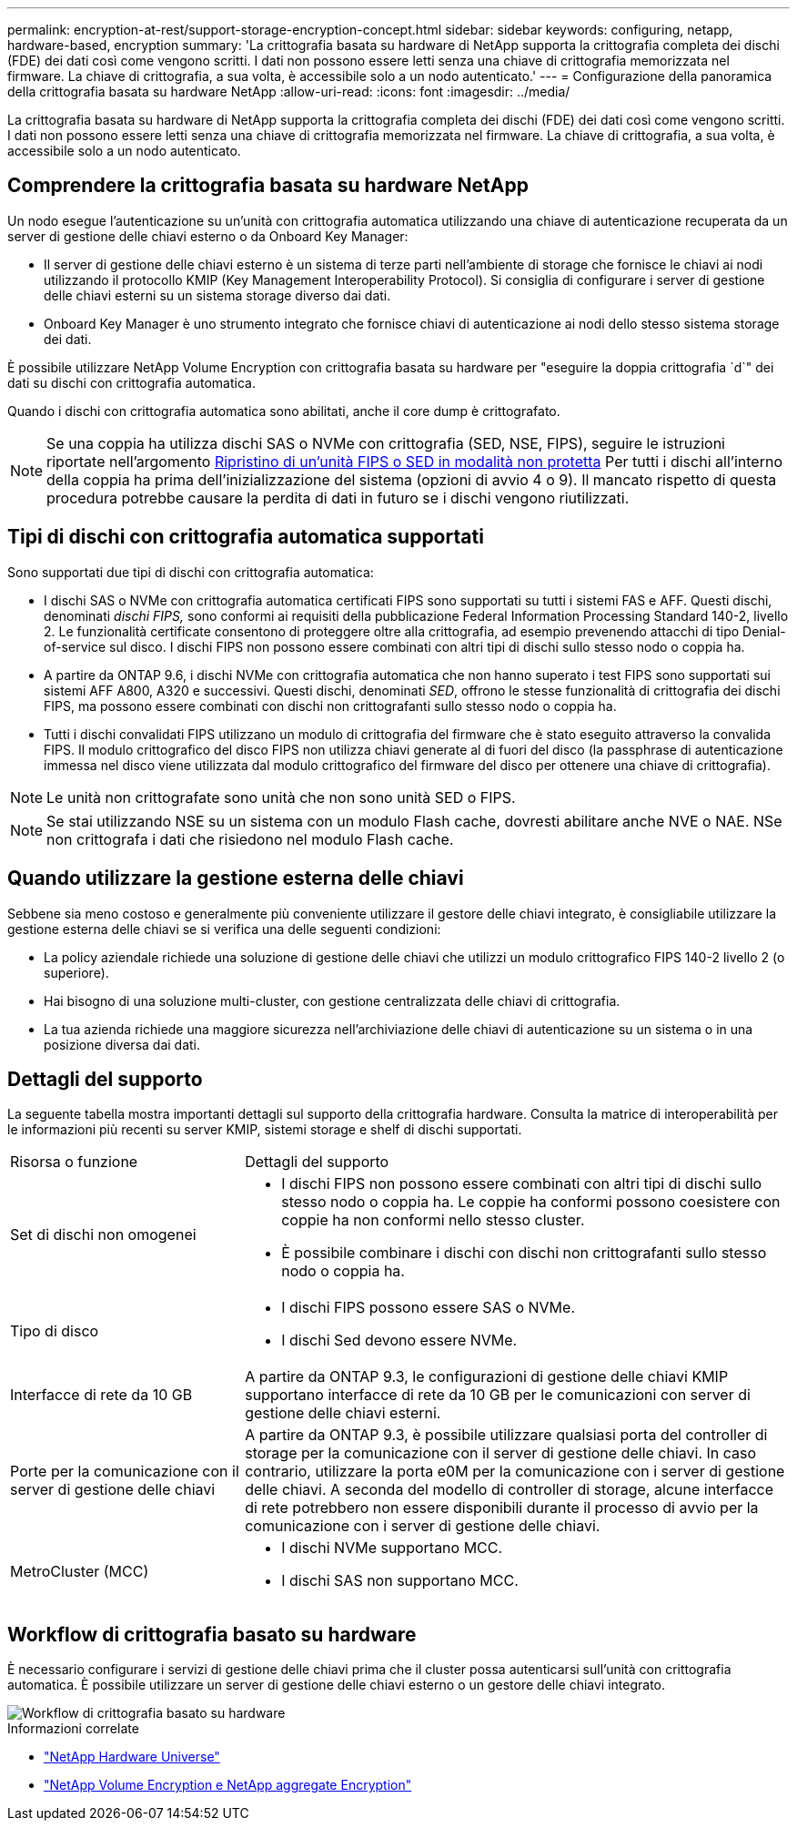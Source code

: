 ---
permalink: encryption-at-rest/support-storage-encryption-concept.html 
sidebar: sidebar 
keywords: configuring, netapp, hardware-based, encryption 
summary: 'La crittografia basata su hardware di NetApp supporta la crittografia completa dei dischi (FDE) dei dati così come vengono scritti. I dati non possono essere letti senza una chiave di crittografia memorizzata nel firmware. La chiave di crittografia, a sua volta, è accessibile solo a un nodo autenticato.' 
---
= Configurazione della panoramica della crittografia basata su hardware NetApp
:allow-uri-read: 
:icons: font
:imagesdir: ../media/


[role="lead"]
La crittografia basata su hardware di NetApp supporta la crittografia completa dei dischi (FDE) dei dati così come vengono scritti. I dati non possono essere letti senza una chiave di crittografia memorizzata nel firmware. La chiave di crittografia, a sua volta, è accessibile solo a un nodo autenticato.



== Comprendere la crittografia basata su hardware NetApp

Un nodo esegue l'autenticazione su un'unità con crittografia automatica utilizzando una chiave di autenticazione recuperata da un server di gestione delle chiavi esterno o da Onboard Key Manager:

* Il server di gestione delle chiavi esterno è un sistema di terze parti nell'ambiente di storage che fornisce le chiavi ai nodi utilizzando il protocollo KMIP (Key Management Interoperability Protocol). Si consiglia di configurare i server di gestione delle chiavi esterni su un sistema storage diverso dai dati.
* Onboard Key Manager è uno strumento integrato che fornisce chiavi di autenticazione ai nodi dello stesso sistema storage dei dati.


È possibile utilizzare NetApp Volume Encryption con crittografia basata su hardware per "eseguire la doppia crittografia `d`" dei dati su dischi con crittografia automatica.

Quando i dischi con crittografia automatica sono abilitati, anche il core dump è crittografato.


NOTE: Se una coppia ha utilizza dischi SAS o NVMe con crittografia (SED, NSE, FIPS), seguire le istruzioni riportate nell'argomento xref:return-seds-unprotected-mode-task.html[Ripristino di un'unità FIPS o SED in modalità non protetta] Per tutti i dischi all'interno della coppia ha prima dell'inizializzazione del sistema (opzioni di avvio 4 o 9). Il mancato rispetto di questa procedura potrebbe causare la perdita di dati in futuro se i dischi vengono riutilizzati.



== Tipi di dischi con crittografia automatica supportati

Sono supportati due tipi di dischi con crittografia automatica:

* I dischi SAS o NVMe con crittografia automatica certificati FIPS sono supportati su tutti i sistemi FAS e AFF. Questi dischi, denominati _dischi FIPS,_ sono conformi ai requisiti della pubblicazione Federal Information Processing Standard 140-2, livello 2. Le funzionalità certificate consentono di proteggere oltre alla crittografia, ad esempio prevenendo attacchi di tipo Denial-of-service sul disco. I dischi FIPS non possono essere combinati con altri tipi di dischi sullo stesso nodo o coppia ha.
* A partire da ONTAP 9.6, i dischi NVMe con crittografia automatica che non hanno superato i test FIPS sono supportati sui sistemi AFF A800, A320 e successivi. Questi dischi, denominati _SED_, offrono le stesse funzionalità di crittografia dei dischi FIPS, ma possono essere combinati con dischi non crittografanti sullo stesso nodo o coppia ha.
* Tutti i dischi convalidati FIPS utilizzano un modulo di crittografia del firmware che è stato eseguito attraverso la convalida FIPS. Il modulo crittografico del disco FIPS non utilizza chiavi generate al di fuori del disco (la passphrase di autenticazione immessa nel disco viene utilizzata dal modulo crittografico del firmware del disco per ottenere una chiave di crittografia).



NOTE: Le unità non crittografate sono unità che non sono unità SED o FIPS.


NOTE: Se stai utilizzando NSE su un sistema con un modulo Flash cache, dovresti abilitare anche NVE o NAE. NSe non crittografa i dati che risiedono nel modulo Flash cache.



== Quando utilizzare la gestione esterna delle chiavi

Sebbene sia meno costoso e generalmente più conveniente utilizzare il gestore delle chiavi integrato, è consigliabile utilizzare la gestione esterna delle chiavi se si verifica una delle seguenti condizioni:

* La policy aziendale richiede una soluzione di gestione delle chiavi che utilizzi un modulo crittografico FIPS 140-2 livello 2 (o superiore).
* Hai bisogno di una soluzione multi-cluster, con gestione centralizzata delle chiavi di crittografia.
* La tua azienda richiede una maggiore sicurezza nell'archiviazione delle chiavi di autenticazione su un sistema o in una posizione diversa dai dati.




== Dettagli del supporto

La seguente tabella mostra importanti dettagli sul supporto della crittografia hardware. Consulta la matrice di interoperabilità per le informazioni più recenti su server KMIP, sistemi storage e shelf di dischi supportati.

[cols="30,70"]
|===


| Risorsa o funzione | Dettagli del supporto 


 a| 
Set di dischi non omogenei
 a| 
* I dischi FIPS non possono essere combinati con altri tipi di dischi sullo stesso nodo o coppia ha. Le coppie ha conformi possono coesistere con coppie ha non conformi nello stesso cluster.
* È possibile combinare i dischi con dischi non crittografanti sullo stesso nodo o coppia ha.




 a| 
Tipo di disco
 a| 
* I dischi FIPS possono essere SAS o NVMe.
* I dischi Sed devono essere NVMe.




 a| 
Interfacce di rete da 10 GB
 a| 
A partire da ONTAP 9.3, le configurazioni di gestione delle chiavi KMIP supportano interfacce di rete da 10 GB per le comunicazioni con server di gestione delle chiavi esterni.



 a| 
Porte per la comunicazione con il server di gestione delle chiavi
 a| 
A partire da ONTAP 9.3, è possibile utilizzare qualsiasi porta del controller di storage per la comunicazione con il server di gestione delle chiavi. In caso contrario, utilizzare la porta e0M per la comunicazione con i server di gestione delle chiavi. A seconda del modello di controller di storage, alcune interfacce di rete potrebbero non essere disponibili durante il processo di avvio per la comunicazione con i server di gestione delle chiavi.



 a| 
MetroCluster (MCC)
 a| 
* I dischi NVMe supportano MCC.
* I dischi SAS non supportano MCC.


|===


== Workflow di crittografia basato su hardware

È necessario configurare i servizi di gestione delle chiavi prima che il cluster possa autenticarsi sull'unità con crittografia automatica. È possibile utilizzare un server di gestione delle chiavi esterno o un gestore delle chiavi integrato.

image::../media/nse-workflow.gif[Workflow di crittografia basato su hardware]

.Informazioni correlate
* link:https://hwu.netapp.com/["NetApp Hardware Universe"^]
* link:https://www.netapp.com/pdf.html?item=/media/17070-ds-3899.pdf["NetApp Volume Encryption e NetApp aggregate Encryption"^]

